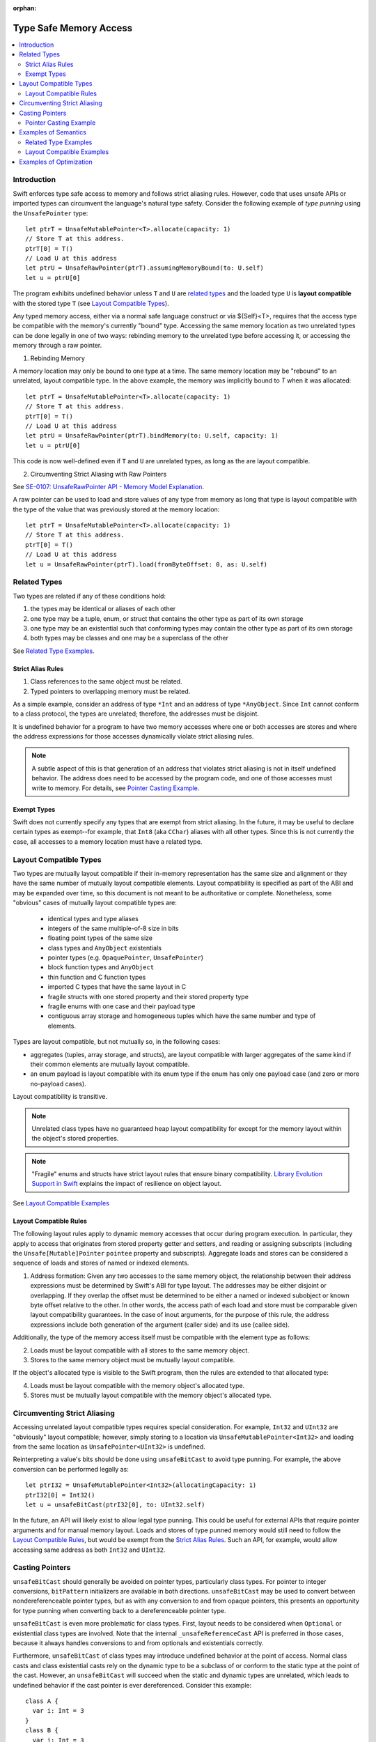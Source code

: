 :orphan:

=======================
Type Safe Memory Access
=======================

.. contents:: :local:
   
Introduction
============

Swift enforces type safe access to memory and follows strict aliasing
rules. However, code that uses unsafe APIs or imported types can
circumvent the language's natural type safety. Consider the following
example of *type punning* using the ``UnsafePointer`` type::

  let ptrT = UnsafeMutablePointer<T>.allocate(capacity: 1)
  // Store T at this address.
  ptrT[0] = T()
  // Load U at this address
  let ptrU = UnsafeRawPointer(ptrT).assumingMemoryBound(to: U.self)
  let u = ptrU[0]

The program exhibits undefined behavior unless ``T`` and ``U`` are
`related types`_ and the loaded type ``U`` is **layout compatible**
with the stored type ``T`` (see `Layout Compatible Types`_).

Any typed memory access, either via a normal safe language construct or via ${Self}<T>, requires that the access type be compatible with the memory's currently "bound" type. Accessing the same memory location as two unrelated types can be done legally in one of two ways: rebinding memory to the unrelated type before accessing it, or accessing the memory through a raw pointer.

1. Rebinding Memory
   
A memory location may only be bound to one type at a time. The same memory location may be "rebound" to an unrelated, layout compatible type. In the above example, the memory was implicitly bound to `T` when it was allocated::

  let ptrT = UnsafeMutablePointer<T>.allocate(capacity: 1)
  // Store T at this address.
  ptrT[0] = T()
  // Load U at this address
  let ptrU = UnsafeRawPointer(ptrT).bindMemory(to: U.self, capacity: 1)
  let u = ptrU[0]

This code is now well-defined even if ``T`` and ``U`` are unrelated types, as long as the are layout compatible.

2. Circumventing Strict Aliasing with Raw Pointers

See `SE-0107: UnsafeRawPointer API - Memory Model Explanation <https://github.com/apple/swift-evolution/blob/master/proposals/0107-unsaferawpointer.md#memory-model-explanation>`_.

A raw pointer can be used to load and store values of any type from memory as long that type is layout compatible with the type of the value that was previously stored at the memory location::

  let ptrT = UnsafeMutablePointer<T>.allocate(capacity: 1)
  // Store T at this address.
  ptrT[0] = T()
  // Load U at this address
  let u = UnsafeRawPointer(ptrT).load(fromByteOffset: 0, as: U.self)

Related Types
=============

Two types are related if any of these conditions hold:

1. the types may be identical or aliases of each other
2. one type may be a tuple, enum, or struct that contains the other
   type as part of its own storage
3. one type may be an existential such that conforming types may contain
   the other type as part of its own storage
4. both types may be classes and one may be a superclass of the other

See `Related Type Examples`_.

Strict Alias Rules
------------------

1. Class references to the same object must be related.

2. Typed pointers to overlapping memory must be related.

As a simple example, consider an address of type ``*Int`` and an
address of type ``*AnyObject``. Since ``Int`` cannot conform to a
class protocol, the types are unrelated; therefore, the addresses must
be disjoint.

It is undefined behavior for a program to have two memory accesses
where one or both accesses are stores and where the address
expressions for those accesses dynamically violate strict aliasing
rules.

.. note::

   A subtle aspect of this is that generation of an address that
   violates strict aliasing is not in itself undefined behavior. The
   address does need to be accessed by the program code, and one of
   those accesses must write to memory. For details, see `Pointer
   Casting Example`_.

Exempt Types
------------

Swift does not currently specify any types that are exempt from strict
aliasing. In the future, it may be useful to declare certain types as
exempt--for example, that ``Int8`` (aka ``CChar``) aliases with all
other types. Since this is not currently the case, all accesses to a
memory location must have a related type.


Layout Compatible Types
=======================

Two types are mutually layout compatible if their in-memory
representation has the same size and alignment or they have the same
number of mutually layout compatible elements. Layout compatibility is
specified as part of the ABI and may be expanded over time, so this
document is not meant to be authoritative or complete. Nonetheless,
some "obvious" cases of mutually layout compatible types are:

  - identical types and type aliases
  - integers of the same multiple-of-8 size in bits
  - floating point types of the same size
  - class types and ``AnyObject`` existentials
  - pointer types (e.g. ``OpaquePointer``, ``UnsafePointer``)
  - block function types and ``AnyObject``
  - thin function and C function types
  - imported C types that have the same layout in C
  - fragile structs with one stored property and their stored
    property type
  - fragile enums with one case and their payload type
  - contiguous array storage and homogeneous tuples which 
    have the same number and type of elements.

Types are layout compatible, but not mutually so, in the following cases:

- aggregates (tuples, array storage, and structs), are layout
  compatible with larger aggregates of the same kind if their common
  elements are mutually layout compatible.

- an enum payload is layout compatible with its enum type if the enum
  has only one payload case (and zero or more no-payload cases).

Layout compatibility is transitive.

.. note::

   Unrelated class types have no guaranteed heap layout compatibility
   for except for the memory layout within the object's stored
   properties.

   .. FIXME I think _getUnsafePointerToStoredProperties currently
      violates this as written. We will need a special attribute for
      classes that we expect to be laid out a certain way.

.. note::

   "Fragile" enums and structs have strict layout rules that ensure
   binary compatibility. `Library Evolution Support in Swift`__
   explains the impact of resilience on object layout.

__ https://github.com/apple/swift/blob/master/docs/LibraryEvolution.rst

See `Layout Compatible Examples`_

Layout Compatible Rules
-----------------------

The following layout rules apply to dynamic memory accesses that occur
during program execution. In particular, they apply to access that
originates from stored property getter and setters, and reading or
assigning subscripts (including the ``Unsafe[Mutable]Pointer``
``pointee`` property and subscripts). Aggregate loads and stores can
be considered a sequence of loads and stores of named or indexed
elements.

1. Address formation: Given any two accesses to the same memory
   object, the relationship between their address expressions must be
   determined by Swift's ABI for type layout. The addresses may be
   either disjoint or overlapping. If they overlap the offset must be
   determined to be either a named or indexed subobject or known byte
   offset relative to the other. In other words, the access path of
   each load and store must be comparable given layout compatibility
   guarantees. In the case of inout arguments, for the purpose of this
   rule, the address expressions include both generation of the
   argument (caller side) and its use (callee side).

Additionally, the type of the memory access itself must be compatible
with the element type as follows:

2. Loads must be layout compatible with all stores to the same memory object.
3. Stores to the same memory object must be mutually layout compatible.

If the object's allocated type is visible to the Swift program, then
the rules are extended to that allocated type:

4. Loads must be layout compatible with the memory object's allocated type.
5. Stores must be mutually layout compatible with the memory object's allocated type.

Circumventing Strict Aliasing
=============================

Accessing unrelated layout compatible types requires special
consideration. For example, ``Int32`` and ``UInt32`` are "obviously" layout
compatible; however, simply storing to a location via
``UnsafeMutablePointer<Int32>`` and loading from the same location as
``UnsafePointer<UInt32>`` is undefined.

Reinterpreting a value's bits should be done using ``unsafeBitCast`` to
avoid type punning. For example, the above conversion can be performed
legally as::

  let ptrI32 = UnsafeMutablePointer<Int32>(allocatingCapacity: 1)
  ptrI32[0] = Int32()
  let u = unsafeBitCast(ptrI32[0], to: UInt32.self)

In the future, an API will likely exist to allow legal type
punning. This could be useful for external APIs that require pointer
arguments and for manual memory layout. Loads and stores of type
punned memory would still need to follow the `Layout Compatible
Rules`_, but would be exempt from the `Strict Alias Rules`_. Such an
API, for example, would allow accessing same address as both ``Int32``
and ``UInt32``.

.. FIXME Reference voidpointer.md once it is a proposal.

Casting Pointers
================

.. FIXME Reference this from SIL.rst, Class TBAA

``unsafeBitCast`` should generally be avoided on pointer types,
particularly class types. For pointer to integer conversions,
``bitPattern`` initializers are available in both
directions. ``unsafeBitCast`` may be used to convert between
nondereferenceable pointer types, but as with any conversion to and
from opaque pointers, this presents an opportunity for type punning
when converting back to a dereferenceable pointer type.

``unsafeBitCast`` is even more problematic for class types. First, layout
needs to be considered when ``Optional`` or existential class types are
involved. Note that the internal ``_unsafeReferenceCast`` API is preferred
in those cases, because it always handles conversions to and from
optionals and existentials correctly.

Furthermore, ``unsafeBitCast`` of class types may introduce undefined
behavior at the point of access. Normal class casts and class
existential casts rely on the dynamic type to be a subclass of or
conform to the static type at the point of the cast. However, an
``unsafeBitCast`` will succeed when the static and dynamic types are
unrelated, which leads to undefined behavior if the cast pointer
is ever dereferenced. Consider this example::

  class A {
    var i: Int = 3
  }
  class B {
    var i: Int = 3
  }
  
  let a = A()
  let b = unsafeBitCast(a, to: B.self)
  a.i = 10
  print(b.i)

This program exhibits undefined behavior for two reasons. First, it
violates `Strict Alias Rules`_ (#1) because the same memory object may
be accessed via unrelated class types. Second, it violates `Layout
Compatible Rules`_ (#1) because there is no guarantee of layout among
unrelated classes even if they are fragile.

Pointer Casting Example
-----------------------

Merely forming an address that violates strict aliasing is not itself
undefined behavior; the address must have some static use within the
code. However, undefined behavior may occur even if those accesses are
themselves never executed. In other words undefined behavior is caused
by a dynamic address and its static uses. For example the following
program is undefined::

  public protocol SomeClass : class {
    func getVal() -> Int
  }
  class ActualClass {
    var i: Int
    init(i: Int) { self.i = i }
  }

  // If 'isActualClass' is true, then 'obj' is a subclass of ActualClass
  // that conforms to SomeClass.
  public func foo<T : SomeClass>(obj: T, isActualClass: Bool) -> Int {
    // This unsafe cast violates the type system because
    // it's operating on class types.
    let actualRef = unsafeBitCast(obj, to: ActualClass.self)
    if (isActualClass) {
      // The unsafe cast is only valid under this condition.
      // Even though this access is never executed when the cast is invalid,
      // it still causes undefined behavior.
      return actualRef.i
    }
    return obj.getVal()
  }

The following code is both legal and more explicit::

  public func foo<T : SomeClass>(obj: T, isActualClass: Bool) -> Int {
    if (isActualClass) {
      // Now we know that the unsafeReferenceCast is type safe.
      let actualRef = unsafeReferenceCast(obj, to: ActualClass.self)
      return actualRef.i
    }
    return obj.getVal()
  }

Examples of Semantics
=====================

Related Type Examples
---------------------

Calls to ``related`` and ``unrelated`` obey the `Strict Alias Rules`_::
   
  protocol P {
    var i: Int { get }
  }
   
  protocol Q : class {}
   
  struct S : P {
    var i: Int
  }
   
  enum E {
    case Payload(Int)
  }
   
  class B {
    var i: Int = 3
  }
   
  class C : B {}
   
  class D : P {
    var i: Int = 11
  }
   
  func related(x: inout Int, _ y: inout Int) {}
  func related(x: inout Int, _ y: inout E) {}
  func unrelated(x: inout Int, _ y: inout B) {}
  func unrelated(x: inout Int, _ y: inout Q) {}
   
  func related(x: inout Int, _ y: inout P) {}
  func related(x: inout S, _ y: inout P) {}
  func related(x: inout D, _ y: inout P) {}
  func related(x: inout E, _ y: inout P) {}
  func related(x: inout C, _ y: inout P) {}
   
  func related(x: inout B, _ y: inout C) {}
  func unrelated(x: inout D, _ y: inout C) {}
   
  func access(
    v: inout Int, t: inout (Int, Int), s: inout S, e: inout E,
    p: inout P, q: inout Q, b: inout B, c: inout C, d: inout D) {
   
    // subobject relations
    related(&v, &t.0)
    related(&v, &t.1)
    related(&v, &s.i)
    related(&v, &e)
    related(&v, &c.i)
   
    unrelated(&v, &b) // Classes do not have subobjects.
    unrelated(&v, &q) // Class protocol cannot contain a subobject.
   
    // existential
    related(&v, &p)
    related(&s, &p)
    related(&d, &p)
    related(&e, &p) // An unknown conformance may contain E.
    related(&c, &p) // An unknown conformance may contain a reference to C.
   
    // classes
    related(&b, &c) // subclass relation
   
    unrelated(&d, &c) // no subclass relation
  }

Layout Compatible Examples
--------------------------

Calls to ``mcompatible``, ``compatible``, and ``incompatible`` reflect
`Layout Compatible Rules`_ as their names signify. Calls to ``unknown``
take invalidly formed addresses::
 
  class C {
    var i: Int32 = 7
  }
   
  class D {
    var i: Int32 = 11
  }
   
  struct S1 {
    var i: Int32
  }
   
  struct S2 {
    var i: Int32
    var j: Int32
  }
   
  struct S3 {
    var i: Int32
    var j: Int32
    var k: Int32
  }
   
  struct S2_1 {
    var s2: S2
    var i: Int32
  }
   
  enum E1 {
    case Payload(Int32)
  }
   
  enum E2 {
    case Payload(Int32)
    case NoPayload
  }
   
  struct S_IE2 {
    var i: Int32
    var e2: E2
  }
   
  struct S_SIE2_E2 {
    var sie2: S_IE2
    var e2: E2
  }
   
  struct S_I_E2_E2 {
    var i: Int32
    var e2a: E2
    var e2b: E2
  }

  // Signify mutually compatible access.
  func mcompatible(x: inout Int32, _ y: inout UInt32) {}
  func mcompatible(x: inout C, _ y: inout AnyObject) {}
  func mcompatible<T>(x: inout UnsafePointer<T>, _ y: inout OpaquePointer) {}
  func mcompatible(x: inout Int32, _ y: inout S1) {}
  func mcompatible(x: inout Int32, _ y: inout E1) {}
  func mcompatible(x: inout (Int32, Int32), _ y: inout S2) {}
  func mcompatible(x: inout S2_1, _ y: inout S3) {}

  // Signify one-way layout compatibility.
  func compatible(x: inout Int32, with y: inout E2) {}
  func compatible(x: inout S1, with y: inout S2) {}
   
  func incompatible(x: inout S_SIE2_E2, _ y: inout S_I_E2_E2) {}
   
  func unknown(x: inout Int32, _ y: inout Int32) {}
   
  func access<T>(i: inout Int32, j: inout UInt32, t: inout (Int32, Int32),
    c: inout C, a: inout AnyObject,
    u: inout UnsafePointer<T>, p: inout OpaquePointer,
    s1: inout S1, s2: inout S2, s3: inout S3, s2_1: inout S2_1,
    s_sie2_e2: inout S_SIE2_E2, s_i_e2_e2: inout S_I_E2_E2,
    e1: inout E1, e2: inout E2) {
   
    // mutually compatible
    mcompatible(&i, &j)  // same size integers
    mcompatible(&c, &a)  // class and any object existential
    mcompatible(&u, &p)  // pointers
    mcompatible(&i, &s1) // single element struct
    mcompatible(&i, &e1) // single case enum
    mcompatible(&t, &s2) // tuple and homogeneous struct
   
    // struct { {I32, I32}, I32} vs. struct {I32, I32, I32}; fixed size, no spare bits
    mcompatible(&s2_1, &s3)
    
    // struct { {A, B}, C} vs. struct {A, B, C}; unknown size
    incompatible(&s_sie2_e2, &s_i_e2_e2)
   
    // Compatible: can load one type from an object 'with' another type.
    compatible(&i, with: &e2)  // load the payload from a single payload enum
    compatible(&s1, with: &s2) // load struct {A} from struct {A, B}
   
    // Layout compatibility places no guarantees on class layout. The
    // following unknown call takes two addresses of compatible type
    // (Int32), but the addresses are generated from incompatible class
    // types. Even though the class definitions of 'C' and 'D' are
    // trivial, there is no guarantee that the two addresses passed to
    // this call are identical.
    unknown(&c.i, &unsafeBitCast(c, to: D.self).i)
   
    // Properties within heap storage follow the usual layout rules.
    func getStructPointer(iptr: UnsafeMutablePointer<Int32>)
    -> UnsafeMutablePointer<S1> {
      // Convert from UnsafeMutablePointer<Int32> to UnsafeMutablePointer<S1>
      // with a hypothetical 'unsafeCastElement' label to be explicit.
      return UnsafeMutablePointer(unsafeCastElement: iptr)
    }
    mcompatible(&c.i, &getStructPointer(&c.i).pointee)
  }

Examples of Optimization
========================

*Reinitialization of Raw Memory*

The optimizer cannot hoist pB[i] in this example even though the
'opaque' call only operates an an unrelated type (A). Although the
memory is locally allocated when it is initialized to pA, it
effectively escapes from the point of view of pB. That means anything can happen to that memory within the 'opaque' call::

  let rawPtr = UnsafeMutableRawPointer(allocatingCapacity: n, of: T.self)
  let pA = rawPtr.initialize(A.self, with: A())

  // Forming a pointer to an incorrect type is legal.
  let pB = rawPtr.toType(B.self)

  // This opaque call may deinitialize pA, an reinitialize the memory to B
  opaque(pA)

  // This access is legal but cannot be hoisted.
  pB[i]
